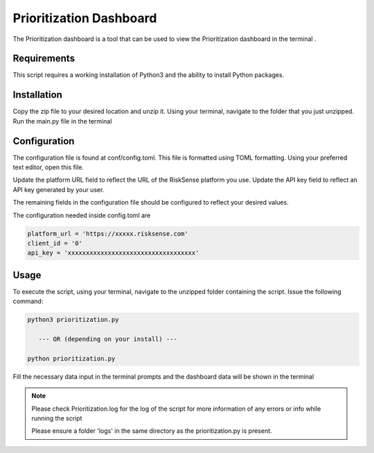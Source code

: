 Prioritization Dashboard
*************************
The Prioritization dashboard is a tool that can be used to view the Prioritization dashboard in the terminal .

Requirements
--------------

This script requires a working installation of Python3 and the
ability to install Python packages.

Installation
--------------

Copy the zip file to your desired location and unzip it.
Using your terminal, navigate to the folder that you just
unzipped. Run the main.py file in the terminal

Configuration
--------------

The configuration file is found at conf/config.toml. This
file is formatted using TOML formatting. Using your preferred
text editor, open this file.


Update the platform URL field to reflect the URL of the
RiskSense platform you use. Update the API key field to
reflect an API key generated by your user. 

The remaining fields in the configuration file should be
configured to reflect your desired values.

The configuration needed inside config.toml are

.. code:: toml

  platform_url = 'https://xxxxx.risksense.com'
  client_id = '0'
  api_key = 'xxxxxxxxxxxxxxxxxxxxxxxxxxxxxxxxxxx'

Usage
-------

To execute the script, using your terminal, navigate to the
unzipped folder containing the script. Issue the following
command:

.. code:: python

    python3 prioritization.py

       --- OR (depending on your install) ---

    python prioritization.py

Fill the necessary data input in the terminal prompts and the
dashboard data will be shown in the terminal

.. note::
    Please check Prioritization.log for the log of the script for 
    more information of any errors or info while running the script

    Please ensure a folder 'logs' in the same directory as the prioritization.py is present.